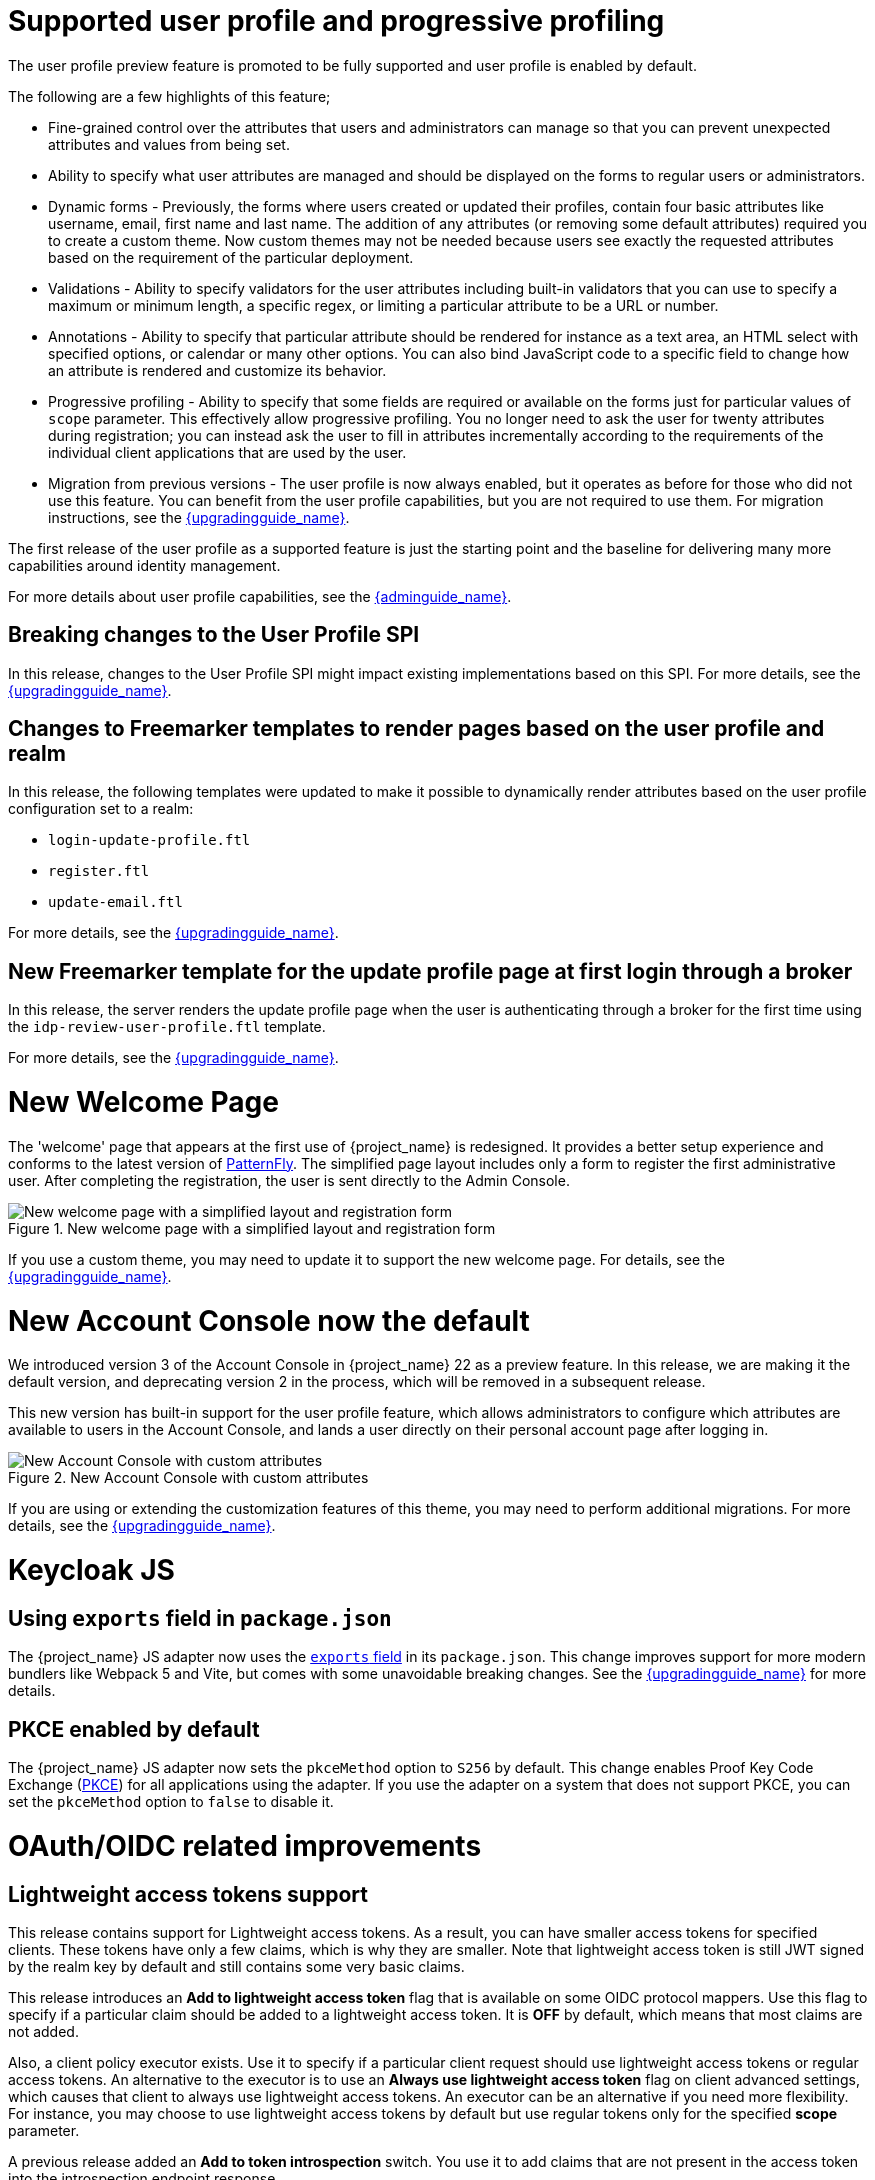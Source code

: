 = Supported user profile and progressive profiling

The user profile preview feature is promoted to be fully supported and user profile is enabled by default.

ifeval::[{project_community}==true]
In the past months, the Keycloak team spent a huge amount of effort in polishing the user
profile feature to make it fully supported. In this release, we continued the effort. Lots of improvements, fixes and
polishing were done based on the thorough testing and feedback from our awesome community.
endif::[]

The following are a few highlights of this feature;

* Fine-grained control over the attributes that users and administrators can manage so that you can prevent unexpected attributes and values from being set. 
* Ability to specify what user attributes are managed and should be displayed on the forms to regular users or administrators.
* Dynamic forms - Previously, the forms where users created or updated their profiles, contain four basic attributes like username, email, first name and last name. The addition of any 
attributes (or removing some default attributes) required you to create a custom theme. Now custom themes may not be needed because users see exactly the requested attributes based on the requirement of the particular deployment.

* Validations - Ability to specify validators for the user attributes including built-in validators that you can use to specify a maximum or minimum length, a specific regex, or limiting a  
particular attribute to be a URL or number.

* Annotations - Ability to specify that particular attribute should be rendered for instance as a text area, an HTML select with specified options, or calendar or many other options. You can also bind JavaScript code to a specific field to change how an attribute is rendered and customize its behavior.

* Progressive profiling - Ability to specify that some fields are required or available on the forms just for particular values of `scope` parameter. This effectively allow progressive
profiling. You no longer need to ask the user for twenty attributes during registration; you can instead ask the user to fill in attributes incrementally according to the requirements of the individual client
applications that are used by the user.

* Migration from previous versions - The user profile is now always enabled, but it operates as before for those who did not use this feature. You can
benefit from the user profile capabilities, but you are not required to use them. For migration instructions, see the link:{upgradingguide_link}[{upgradingguide_name}].

The first release of the user profile as a supported feature is just the starting point and the baseline for delivering many more capabilities around identity management.

ifeval::[{project_community}==true]
We would like to give huge thanks to the awesome Keycloak community as lots of ideas, requirements and contributions came from the community! Special thanks to:

* https://github.com/velias[Vlastimil Eliáš]
* https://github.com/alechenninger[Alec Henninger]
* https://github.com/thomasdarimont[Thomas Darimont]
* https://github.com/bs-matil[Markus Till]
* https://github.com/sschu[Sebastian Schuster]
* https://github.com/antikalk[Oliver]
* https://github.com/patrickjennings[Patrick Jennings]
* https://github.com/adrhine[Andrew]

endif::[]

For more details about user profile capabilities, see the link:{adminguide_link}#user-profile[{adminguide_name}].

== Breaking changes to the User Profile SPI

In this release, changes to the User Profile SPI might impact existing implementations based on this SPI. For more details, see the 
link:{upgradingguide_link}[{upgradingguide_name}].

== Changes to Freemarker templates to render pages based on the user profile and realm

In this release, the following templates were updated to make it possible to dynamically render attributes based
on the user profile configuration set to a realm:

* `login-update-profile.ftl`
* `register.ftl`
* `update-email.ftl`

For more details, see the link:{upgradingguide_link}[{upgradingguide_name}].

== New Freemarker template for the update profile page at first login through a broker

In this release, the server renders the update profile page when the user is authenticating through a broker for the
first time using the `idp-review-user-profile.ftl` template.

For more details, see the link:{upgradingguide_link}[{upgradingguide_name}].

ifeval::[{project_community}==true]
= Java adapter deprecation and removal

Back in 2022 we announced the https://www.keycloak.org/2022/02/adapter-deprecation.html[deprecation of Keycloak adapters in Keycloak 19].
To give the community more time to adopt this https://www.keycloak.org/2023/03/adapter-deprecation-update.html[was delayed].

With that in mind, this will be the last major release of Keycloak to include OpenID Connect and SAML adapters.
As Jetty 9.x has not been supported since 2022 the Jetty adapter has been removed already in this release.

The generic Authorization Client library will continue to be supported, and aims to be used in combination with any
other OAuth 2.0 or OpenID Connect libraries.

The only adapter we will continue to deliver is the SAML adapter for latest releases of WildFly and EAP 8.x. Reasoning
for continuing to support this is down to the fact that the majority of the SAML codebase in Keycloak was a contribution
from WildFly. As part of this contribution we agreed to maintain SAML adapters for WildFly and EAP in the long run.

== Jetty adapter removed

Jetty 9.4 has not been supported in the community for a long time, and reached end-of-life in 2022. At the same time the
adapter has not been updated or tested with more recent versions of Jetty. For these reasons the Jetty adapter has been
removed from this release.

endif::[]

= New Welcome Page

The 'welcome' page that appears at the first use of {project_name} is redesigned. It provides a better setup experience and conforms to the latest version of https://www.patternfly.org/[PatternFly]. The simplified page layout includes only a form to register the first administrative user. After completing the registration, the user is sent directly to the Admin Console.

.New welcome page with a simplified layout and registration form
image::images/new-welcome-screen.png[New welcome page with a simplified layout and registration form]

If you use a custom theme, you may need to update it to support the new welcome page. For details, see the link:{upgradingguide_link}[{upgradingguide_name}].

= New Account Console now the default

We introduced version 3 of the Account Console in {project_name} 22 as a preview feature. In this release, we are making it the default version, and deprecating version 2 in the process, which will be removed in a subsequent release.

This new version has built-in support for the user profile feature, which allows administrators to configure which attributes are available to users in the Account Console, and lands a user directly on their personal account page after logging in.

.New Account Console with custom attributes
image::images/new-account-console.png[New Account Console with custom attributes]

If you are using or extending the customization features of this theme,  you may need to perform additional migrations. For more details, see the link:{upgradingguide_link}[{upgradingguide_name}].

= Keycloak JS

== Using `exports` field in `package.json`

The {project_name} JS adapter now uses the https://webpack.js.org/guides/package-exports/[`exports` field] in its `package.json`. This change improves support for more modern bundlers like Webpack 5 and Vite, but comes with some unavoidable breaking changes. See the link:{upgradingguide_link}[{upgradingguide_name}] for more details.

== PKCE enabled by default

The {project_name} JS adapter now sets the `pkceMethod` option to `S256` by default. This change enables Proof Key Code Exchange (https://datatracker.ietf.org/doc/html/rfc7636[PKCE]) for all applications using the adapter. If you use the adapter on a system that does not support PKCE, you can set the `pkceMethod` option to `false` to disable it.

= OAuth/OIDC related improvements

== Lightweight access tokens support

This release contains support for Lightweight access tokens. As a result, you can have smaller access tokens for specified clients. These tokens have only a few 
claims, which is why they are smaller. Note that lightweight access token is still JWT signed by the realm key by default and still contains some very basic claims.

This release introduces an *Add to lightweight access token* flag that is available on some OIDC protocol mappers. Use this flag to specify if a particular claim should be added to a lightweight
access token. It is *OFF* by default, which means that most claims are not added.

Also, a client policy executor exists. Use it to specify if a particular client request
should use lightweight access tokens or regular access tokens. An alternative to the executor is to use an *Always use lightweight access token* flag on client advanced
settings, which causes that client to always use lightweight access tokens. An executor can be an alternative if you need
more flexibility. For instance, you may choose to use lightweight access tokens by default but use regular tokens only for the specified *scope* parameter.

A previous release added an *Add to token introspection* switch. You use it to add
claims that are not present in the access token into the introspection endpoint response.

ifeval::[{project_community}==true]
Thanks to https://github.com/skabano[Shigeyuki Kabano] for the contribution and Thanks to
https://github.com/tnorimat[Takashi Norimatsu] for a help and review of this feature.
endif::[]

== OAuth 2.1 support

This release contains optional OAuth 2.1 support. New client policy profiles were introduced in this release, which administrator can use to make sure that his clients and particular client requests
will be compliant with OAuth 2.1 specification. There is dedicated client profile for confidential clients and dedicated profile for public clients.
ifeval::[{project_community}==true]
Thanks to https://github.com/tnorimat[Takashi Norimatsu] and https://github.com/skabano[Shigeyuki Kabano] for the contribution.
endif::[]

== Scope parameter supported in the refresh token flow

Starting with this release, the *scope* parameter in the OAuth2/OIDC endpoint for token refresh is supported. Use this parameter to request access tokens with a smaller amount
of scopes than originally granted, which means you cannot increase access token scope. This scope limitation does not affect the scope of the refreshed refresh token. This function works as
described in the OAuth2 specification.
ifeval::[{project_community}==true]
Thanks to https://github.com/cgeorgilakis[Konstantinos Georgilakis] for the contribution.
endif::[]

== Client policy executor for secure redirect URIs

A new client policy executor `secure-redirect-uris-enforcer` is introduced. Use it to restrict what are the redirect URIs, which can be used by the clients. For instance
 it is possible to specify that client redirect URIs cannot have wildcards, should be just from specific domain, must be OAuth 2.1 compliant etc.
ifeval::[{project_community}==true]
Thanks to https://github.com/lexcao[Lex Cao] and https://github.com/tnorimat[Takashi Norimatsu] for the contribution.
endif::[]

== Client policy executor for enforcing DPoP

A new client policy executor `dpop-bind-enforcer` is introduced. You can use it to enforce DPoP for a particular client if `dpop` preview
 is enabled.
ifeval::[{project_community}==true]
Thanks to https://github.com/tnorimat[Takashi Norimatsu] for the contribution.
endif::[]

== Supporting EdDSA

You can create EdDSA realm keys and use them as signature algorithms for various clients. For instance, you can use these keys to sign tokens or for client authentication with signed JWT.
This feature includes identity brokering where {project_name} itself signs client assertions that are used for `private_key_jwt` authentication to third party identity providers.
ifeval::[{project_community}==true]
Thanks to
https://github.com/tnorimat[Takashi Norimatsu] and https://github.com/MuhammadZakwan[Muhammad Zakwan Bin Mohd Zahid] for the contribution.
endif::[]

== EC Keys supported by JavaKeystore provider

The provider `JavaKeystoreProvider` for providing realm keys now supports EC keys in addition to previously supported RSA keys.
ifeval::[{project_community}==true]
Thanks to https://github.com/wistefan[Stefan Wiedemann] for the contribution.
endif::[]

== Option to add X509 thumbprint to JWT when using private_key_jwt authentication for identity providers

OIDC identity providers now have the *Add X.509 Headers to the JWT* option for the situation when client authentication with JWT signed by private key is used. This option can be useful
for interoperability with some identity providers such as Azure AD, which require the thumbprint to be present on the JWT.
ifeval::[{project_community}==true]
Thanks to https://github.com/MikeTangoEcho[MT] for the contribution.
endif::[]

== OAuth Grant Type SPI

Internal update in the {project_name} codebase was done to introduce OAuth Grant Type SPI. This allows additional flexibility when introducing custom grant types
supported by {project_name} OAuth 2 token endpoint.
ifeval::[{project_community}==true]
Thanks to https://github.com/dteleguin[Dmitry Telegin] for the contribution.
endif::[]

= CORS improvements

The CORS related {project_name} functionality was extracted into the SPI, which can allow additional flexibility. Note that `CorsSPI` is internal and may change at a future release.
ifeval::[{project_community}==true]
Thanks to https://github.com/dteleguin[Dmitry Telegin] for the contribution.
endif::[]

= Truststore improvements

{project_name} introduces improved truststores configuration options. The {project_name} truststore is now used across the server, including outgoing connections, mTLS, and database drivers. You no longer need to configure separate truststores for individual areas. To configure the truststore, you can put your truststores files or certificates in the default `conf/truststores`, or use the new `truststore-paths` config option. For details refer to the relevant https://www.keycloak.org/server/keycloak-truststore[guide].

= Versioned Features

Features now support versioning. To preserve backward compatibility, all existing features (including `account2` and `account3`) are marked as version 1. Newly introduced features will use versioning, which means that users can select between different implementations of desired features.

For details refer to the https://www.keycloak.org/server/features[features guide].

== {project_name} CR Truststores

You may also take advantage of the new server-side handling of truststores by using the Keycloak CR, for example:

[source,yaml]
----
spec:
  truststores:
    mystore:
      secret:
        name: mystore-secret
    myotherstore:
      secret:
        name: myotherstore-secret
----

Currently only Secrets are supported.

== Trust Kubernetes CA

The cert for the Kubernetes CA is added automatically to your {project_name} Pods managed by the Operator.

= Automatic certificate management for SAML identity providers

The SAML identity providers can now be configured to automatically download the signing certificates from the IDP entity metadata descriptor endpoint. In order to use the new feature, configure the `Metadata descriptor URL` option in the provider (the URL where the IDP metadata information with the certificates is published) and set `Use metadata descriptor URL` to `ON`. The certificates are automatically downloaded and cached in the `public-key-storage` SPI from that URL. The certificates can also be reloaded or imported from the Admin Console, using the action combo in the provider page.

See the https://www.keycloak.org/docs/latest/server_admin/index.html#saml-v2-0-identity-providers[documentation] for more details about the new options.

= Non-blocking health check for load balancers

A new health check endpoint available at `/lb-check` was added.
The execution is running in the event loop, which means this check is responsive also in overloaded situations when {project_name} needs to handle many requests waiting in request queue.
This behavior is useful, for example, in multi-site deployment to avoid failing over to another site that is under heavy load.
The endpoint is currently checking availability of the embedded and external Infinispan caches. Other checks may be added later.


This endpoint is not available by default.
To enable it, run Keyloak with the `multi-site` feature.
For more details, see https://www.keycloak.org/server/features[Enabling and disabling features].

= Keycloak CR Optimized Field

The Keycloak CR now includes an `startOptimized` field, which may be used to override the default assumption about whether to use the `--optimized` flag for the start command.
As a result, you can use the CR to configure build time options also when a custom {project_name} image is used.

= Enhanced reverse proxy settings

It is now possible to separately enable parsing of either `Forwarded` or `X-Forwarded-*` headers by using the new `--proxy-headers` option.
For details, see the https://www.keycloak.org/server/reverseproxy[Reverse Proxy Guide].
The original `--proxy` option is now deprecated and will be removed in a future release. For migration instructions, see the link:{upgradingguide_link}[{upgradingguide_name}].

= Changes to the user representation in both Admin API and Account contexts

In this release, we are encapsulating the root user attributes (such as `username`, `email`, `firstName`, `lastName`, and `locale`) by moving them to a base/abstract class in order to align how these attributes
are marshalled and unmarshalled when using both Admin and Account REST APIs.

This strategy provides consistency in how attributes are managed by clients and makes sure they conform to the user profile
configuration set to a realm.

For more details, see the link:{upgradingguide_link}[{upgradingguide_name}].

= Sequential loading of offline sessions and remote sessions

Starting with this release, the first member of a {project_name} cluster will load remote sessions sequentially instead of in parallel.
If offline session preloading is enabled, those will be loaded sequentially as well.

For more details, see the link:{upgradingguide_link}[{upgradingguide_name}].

= Performing actions on behalf of another already authenticated user is not longer possible

In this release, you can no longer perform actions such as email verification if the user is already authenticated
and the action is bound to another user. For instance, a user can not complete the verification email flow if the email link
is bound to a different account.

= Changes to the email verification flow

In this release, if a user tries to follow the link to verify the email and the email was previously verified, a proper message
will be shown.

In addition to that, a new error (`EMAIL_ALREADY_VERIFIED`) event will be fired to indicate an attempt to verify an already verified email. You can
use this event to track possible attempts to hijack user accounts in case the link has leaked or to alert users if they do not recognize the action.

= Deprecated offline session preloading

The default behavior of {project_name} is to load offline sessions on demand.
The old behavior to preload them at startup is now deprecated, as pre-loading them at startup does not scale well with a growing number of sessions, and increases {project_name} memory usage. The old behavior will be removed in a future release.

For more details, see the
link:{upgradingguide_link}[{upgradingguide_name}].

= Configuration option for offline session lifespan override in memory

To reduce memory requirements, we introduced a configuration option to shorten lifespan for offline sessions imported into the Infinispan caches. Currently, the offline session lifespan override is disabled by default.

For more details, see the
link:{adminguide_link}#_offline-access[{adminguide_name}].

= Infinispan metrics use labels for cache manager and cache names

When enabling metrics for {project_name}'s embedded caches, the metrics now use labels for the cache manager and the cache names.

For more details, see the
link:{upgradingguide_link}[{upgradingguide_name}].

= User attribute value length extension

As of this release, {project_name} supports storing and searching by user attribute values longer than 255 characters, which was previously a limitation.

For more details, see the
link:{upgradingguide_link}[{upgradingguide_name}].

= Brute Force Protection changes

There have been a couple of enhancements to the Brute Protection:

1. When an attempt to authenticate with an OTP or Recovery Code fails due to Brute Force Protection the active Authentication Session is invalidated. Any further attempts to authenticate with that session will fail.

2. In previous versions of {project_name}, the administrator had to choose between disabling users temporarily or permanently due to a Brute Force attack on their accounts. The administrator can now permanently disable a user after a given number of temporary lockouts.

3. The property `failedLoginNotBefore` has been added to the `brute-force/users/{userId}` endpoint

= Authorization Policy

In previous versions of {project_name}, when the last member of a User, Group or Client policy was deleted then that policy would also be deleted. Unfortunately this could lead to an escalation of privileges if the policy was used in an aggregate policy. To avoid privilege escalation the effect policies are no longer deleted and an administrator will need to update those policies.

= {project_name} CR cache-config-file option

The Keycloak CR now allows for specifying the `cache-config-file` option by using the `cache` spec `configMapFile` field, for example:

[source,yaml]
----
apiVersion: k8s.keycloak.org/v2alpha1
kind: Keycloak
metadata:
  name: example-kc
spec:
  ...
  cache:
    configMapFile:
      name: my-configmap
      key: config.xml
----

= Keycloak CR resources options

The Keycloak CR now allows for specifying the `resources` options for managing compute resources for the Keycloak container.
It provides the ability to request and limit resources independently for the main {project_name} deployment via the Keycloak CR, and for the realm import Job via the Realm Import CR.

When no values are specified, the default `requests` memory is set to `1700MiB`, and the `limits` memory is set to `2GiB`.

You can specify your custom values based on your requirements as follows:

[source,yaml]
----
apiVersion: k8s.keycloak.org/v2alpha1
kind: Keycloak
metadata:
  name: example-kc
spec:
  ...
  resources:
    requests:
      cpu: 1200m
      memory: 896Mi
    limits:
      cpu: 6
      memory: 3Gi
----

For more details, see the
https://www.keycloak.org/operator/advanced-configuration[Operator Advanced configuration].

= Temporary lockout log replaced with event

There is now a new event `USER_DISABLED_BY_TEMPORARY_LOCKOUT` when a user is temporarily locked out by the brute force protector.
The log with ID `KC-SERVICES0053` has been removed as the new event offers the information in a structured form.

For more details, see the
link:{upgradingguide_link}[{upgradingguide_name}].

= Updates to cookies

Cookie handling code has been refactored and improved, including a new Cookie Provider. This provides better consistency
for cookies handled by {project_name}, and the ability to introduce configuration options around cookies if needed.

= SAML User Attribute Mapper For NameID now suggests only valid NameID formats

User Attribute Mapper For NameID allowed setting `Name ID Format` option to the following values:

- `urn:oasis:names:tc:SAML:1.1:nameid-format:X509SubjectName`
- `urn:oasis:names:tc:SAML:1.1:nameid-format:WindowsDomainQualifiedName`
- `urn:oasis:names:tc:SAML:2.0:nameid-format:kerberos`
- `urn:oasis:names:tc:SAML:2.0:nameid-format:entity`

However, {project_name} does not support receiving `AuthnRequest` document with one of these `NameIDPolicy`, therefore these
mappers would never be used. The supported options were updated to only include the following Name ID Formats:

- `urn:oasis:names:tc:SAML:1.1:nameid-format:emailAddress`
- `urn:oasis:names:tc:SAML:1.1:nameid-format:unspecified`
- `urn:oasis:names:tc:SAML:2.0:nameid-format:persistent`
- `urn:oasis:names:tc:SAML:2.0:nameid-format:transient`

= Different JVM memory settings when running in container

Instead of specifying hardcoded values for the initial and maximum heap size, {project_name} uses relative values to the total memory of a container.
The JVM options `-Xms`, and `-Xmx` were replaced by `-XX:InitialRAMPercentage`, and `-XX:MaxRAMPercentage`.

For more details, see the 
https://www.keycloak.org/server/containers[Running Keycloak in a container] guide.